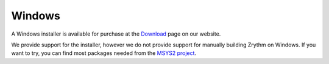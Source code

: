 .. This is part of the Zrythm Manual.
   Copyright (C) 2019 Alexandros Theodotou <alex at zrythm dot org>
   See the file index.rst for copying conditions.

Windows
=======

A Windows installer is available for purchase at
the `Download <https://www.zrythm.org/en/download.html>`_
page on our website.

We provide support for the installer, however we do not
provide support for manually building Zrythm on Windows.
If you want to try, you can find most packages needed
from the
`MSYS2 project <https://packages.msys2.org/>`_.
